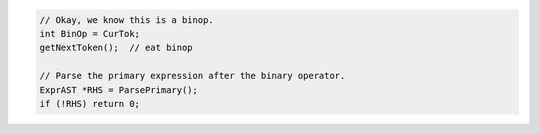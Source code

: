 .. code-block:: cpp

    // Okay, we know this is a binop.
    int BinOp = CurTok;
    getNextToken();  // eat binop

    // Parse the primary expression after the binary operator.
    ExprAST *RHS = ParsePrimary();
    if (!RHS) return 0;
